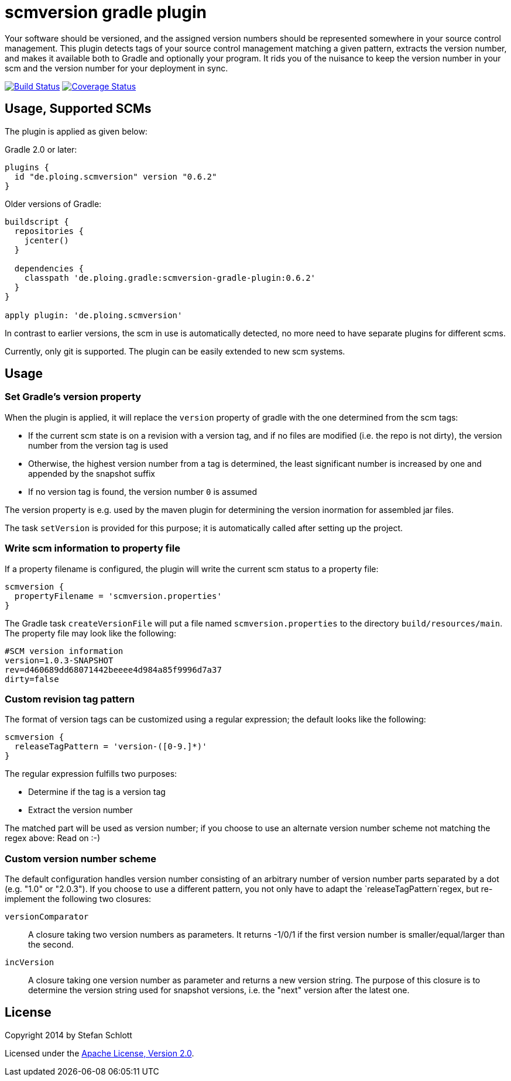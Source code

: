 = scmversion gradle plugin

Your software should be versioned, and the assigned version numbers should be represented somewhere in your source control management.
This plugin detects tags of your source control management matching a given pattern, extracts the version number, and makes it available both to Gradle and optionally your program.
It rids you of the nuisance to keep the version number in your scm and the version number for your deployment in sync.

image:https://travis-ci.org/Skyr/scmversion-gradle-plugin.png?branch=master["Build Status", link="https://travis-ci.org/Skyr/scmversion-gradle-plugin"]
image:https://coveralls.io/repos/Skyr/scmversion-gradle-plugin/badge.png["Coverage Status", link="https://coveralls.io/r/Skyr/scmversion-gradle-plugin"]

== Usage, Supported SCMs

The plugin is applied as given below:

Gradle 2.0 or later:

[source,groovy]
----
plugins {
  id "de.ploing.scmversion" version "0.6.2"
}
----

Older versions of Gradle:

[source,groovy]
----
buildscript {
  repositories {
    jcenter()
  }

  dependencies {
    classpath 'de.ploing.gradle:scmversion-gradle-plugin:0.6.2'
  }
}

apply plugin: 'de.ploing.scmversion'
----

In contrast to earlier versions, the scm in use is automatically detected, no more need to have separate plugins for different scms.

Currently, only git is supported.
The plugin can be easily extended to new scm systems.

== Usage

=== Set Gradle's version property

When the plugin is applied, it will replace the `version` property of gradle with the one determined from the scm tags:

* If the current scm state is on a revision with a version tag, and if no files are modified (i.e. the repo is not dirty), the version number from the version tag is used
* Otherwise, the highest version number from a tag is determined, the least significant number is increased by one and appended by the snapshot suffix
* If no version tag is found, the version number `0` is assumed

The version property is e.g. used by the maven plugin for determining the version inormation for assembled jar files.

The task `setVersion` is provided for this purpose; it is automatically called after setting up the project.

=== Write scm information to property file

If a property filename is configured, the plugin will write the current scm status to a property file:

[source,groovy]
----
scmversion {
  propertyFilename = 'scmversion.properties'
}
----

The Gradle task `createVersionFile` will put a file named `scmversion.properties` to the directory `build/resources/main`.
The property file may look like the following:

----
#SCM version information
version=1.0.3-SNAPSHOT
rev=d460689dd68071442beeee4d984a85f9996d7a37
dirty=false
----

=== Custom revision tag pattern

The format of version tags can be customized using a regular expression; the default looks like the following:

[source,groovy]
----
scmversion {
  releaseTagPattern = 'version-([0-9.]*)'
}
----

The regular expression fulfills two purposes:

* Determine if the tag is a version tag
* Extract the version number

The matched part will be used as version number; if you choose to use an alternate version number scheme not matching the regex above: Read on :-)

=== Custom version number scheme

The default configuration handles version number consisting of an arbitrary number of version number parts separated by a dot (e.g. "1.0" or "2.0.3").
If you choose to use a different pattern, you not only have to adapt the `releaseTagPattern`regex, but re-implement the following two closures:

`versionComparator`::
  A closure taking two version numbers as parameters. It returns -1/0/1 if the first version number is smaller/equal/larger than the second.
`incVersion`::
  A closure taking one version number as parameter and returns a new version string.
  The purpose of this closure is to determine the version string used for snapshot versions, i.e. the "next" version after the latest one.

== License

Copyright 2014 by Stefan Schlott

Licensed under the http://www.apache.org/licenses/LICENSE-2.0[Apache License, Version 2.0].


